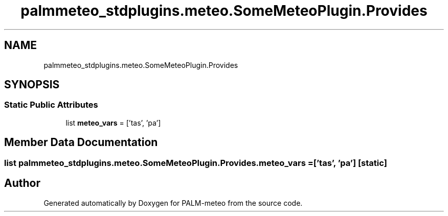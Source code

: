 .TH "palmmeteo_stdplugins.meteo.SomeMeteoPlugin.Provides" 3 "Fri Jun 27 2025" "PALM-meteo" \" -*- nroff -*-
.ad l
.nh
.SH NAME
palmmeteo_stdplugins.meteo.SomeMeteoPlugin.Provides
.SH SYNOPSIS
.br
.PP
.SS "Static Public Attributes"

.in +1c
.ti -1c
.RI "list \fBmeteo_vars\fP = ['tas', 'pa']"
.br
.in -1c
.SH "Member Data Documentation"
.PP 
.SS "list palmmeteo_stdplugins\&.meteo\&.SomeMeteoPlugin\&.Provides\&.meteo_vars = ['tas', 'pa']\fC [static]\fP"


.SH "Author"
.PP 
Generated automatically by Doxygen for PALM-meteo from the source code\&.
